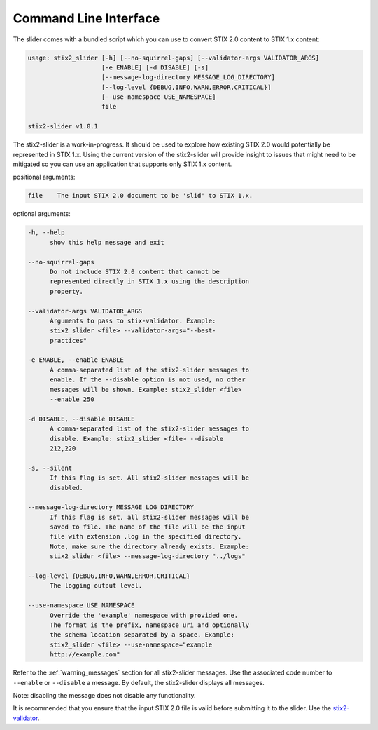 ​Command Line Interface
===========================

The slider comes with a bundled script which you can use to convert
STIX 2.0 content to STIX 1.x content:

.. code-block:: text

        usage: stix2_slider [-h] [--no-squirrel-gaps] [--validator-args VALIDATOR_ARGS]
                            [-e ENABLE] [-d DISABLE] [-s]
                            [--message-log-directory MESSAGE_LOG_DIRECTORY]
                            [--log-level {DEBUG,INFO,WARN,ERROR,CRITICAL}]
                            [--use-namespace USE_NAMESPACE]
                            file

        stix2-slider v1.0.1

The stix2-slider is a work-in-progress. It should be used to explore how
existing STIX 2.0 would potentially be represented in STIX 1.x. Using the
current version of the stix2-slider will provide insight to issues that might need
to be mitigated so you can use an application that supports only STIX 1.x content.

positional arguments:

.. code-block:: text

        file    The input STIX 2.0 document to be 'slid' to STIX 1.x.

optional arguments:

.. code-block:: text

          -h, --help
                show this help message and exit

          --no-squirrel-gaps
                Do not include STIX 2.0 content that cannot be
                represented directly in STIX 1.x using the description
                property.

          --validator-args VALIDATOR_ARGS
                Arguments to pass to stix-validator. Example:
                stix2_slider <file> --validator-args="--best-
                practices"

          -e ENABLE, --enable ENABLE
                A comma-separated list of the stix2-slider messages to
                enable. If the --disable option is not used, no other
                messages will be shown. Example: stix2_slider <file>
                --enable 250

          -d DISABLE, --disable DISABLE
                A comma-separated list of the stix2-slider messages to
                disable. Example: stix2_slider <file> --disable
                212,220

          -s, --silent
                If this flag is set. All stix2-slider messages will be
                disabled.

          --message-log-directory MESSAGE_LOG_DIRECTORY
                If this flag is set, all stix2-slider messages will be
                saved to file. The name of the file will be the input
                file with extension .log in the specified directory.
                Note, make sure the directory already exists. Example:
                stix2_slider <file> --message-log-directory "../logs"

          --log-level {DEBUG,INFO,WARN,ERROR,CRITICAL}
                The logging output level.

          --use-namespace USE_NAMESPACE
                Override the 'example' namespace with provided one.
                The format is the prefix, namespace uri and optionally
                the schema location separated by a space. Example:
                stix2_slider <file> --use-namespace="example
                http://example.com"


Refer to the :ref:`warning_messages` section for all stix2-slider messages. Use the associated code number
to ``--enable`` or ``--disable`` a message. By default, the stix2-slider displays all
messages.

Note: disabling the message does not disable any functionality.

It is recommended that you ensure that the input STIX 2.0 file is
valid before submitting it to the slider.
Use the `stix2-validator <https://pypi.org/project//stix2-validator>`_.

